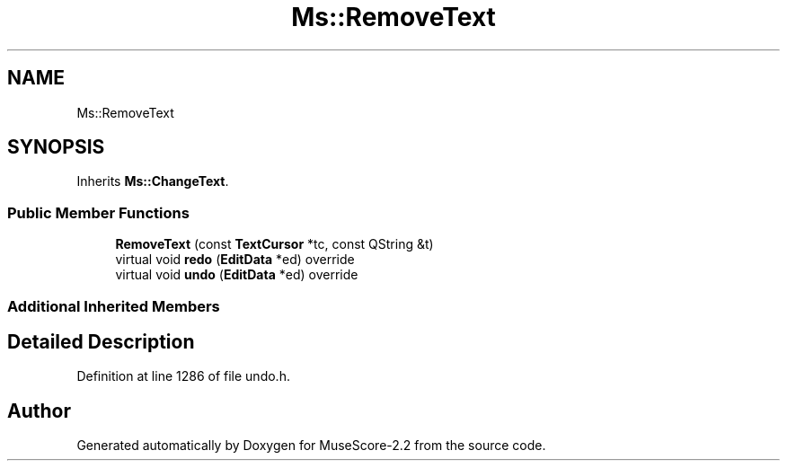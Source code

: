 .TH "Ms::RemoveText" 3 "Mon Jun 5 2017" "MuseScore-2.2" \" -*- nroff -*-
.ad l
.nh
.SH NAME
Ms::RemoveText
.SH SYNOPSIS
.br
.PP
.PP
Inherits \fBMs::ChangeText\fP\&.
.SS "Public Member Functions"

.in +1c
.ti -1c
.RI "\fBRemoveText\fP (const \fBTextCursor\fP *tc, const QString &t)"
.br
.ti -1c
.RI "virtual void \fBredo\fP (\fBEditData\fP *ed) override"
.br
.ti -1c
.RI "virtual void \fBundo\fP (\fBEditData\fP *ed) override"
.br
.in -1c
.SS "Additional Inherited Members"
.SH "Detailed Description"
.PP 
Definition at line 1286 of file undo\&.h\&.

.SH "Author"
.PP 
Generated automatically by Doxygen for MuseScore-2\&.2 from the source code\&.
